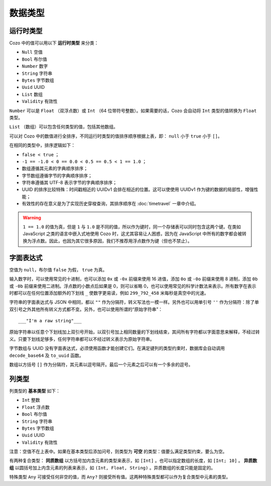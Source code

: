 ==============
数据类型
==============

--------------
运行时类型
--------------

Cozo 中的值可以用以下 **运行时类型** 来分类：

* ``Null`` 空值
* ``Bool`` 布尔值
* ``Number`` 数字
* ``String`` 字符串
* ``Bytes`` 字节数组
* ``Uuid`` UUID
* ``List`` 数组
* ``Validity`` 有效性

``Number`` 可以是 ``Float`` （双浮点数）或 ``Int`` （64 位带符号整数）。如果需要的话，Cozo 会自动将 ``Int`` 类型的值转换为 ``Float`` 类型。

``List`` （数组）可以包含任何类型的值，包括其他数组。

可以对 Cozo 中的数值进行全排序，不同运行时类型的值排序顺序根据上表，即： ``null`` 小于 ``true`` 小于 ``[]``。

在相同的类型中，排序逻辑如下：

* ``false < true`` ；
* ``-1 == -1.0 < 0 == 0.0 < 0.5 == 0.5 < 1 == 1.0`` ；
* 数组遵循其元素的字典顺序排序；
* 字节数组遵循字节的字典顺序排序；
* 字符串遵循其 UTF-8 表示字节的字典顺序排序；
* UUID 的排序比较特殊：时间戳相近的 UUIDv1 会排在相近的位置。这可以使使用 UUIDv1 作为键的数据的局部性，增强性能；
* 有效性的存在意义是为了实现历史穿梭查询，其排序顺序在 :doc:`timetravel` 一章中介绍。

.. WARNING::

    ``1 == 1.0`` 的值为真，但是 ``1`` 与 ``1.0`` 是不同的值，所以作为键时，同一个存储表可以同时包含这两个键。在类如 JavaScript 之类的语言中嵌入式地使用 Cozo 时，这尤其容易让人困惑，因为在 JavaScript 中所有的数字都会被转换为浮点数。因此，也因为其它很多原因，我们不推荐用浮点数作为键（但也不禁止）。

----------------
字面表达式
----------------

空值为 ``null``，布尔值 ``false`` 为假， ``true`` 为真。

输入数字时，可以使用常见的十进制，也可以添加 ``0x`` 或 ``-0x`` 前缀来使用 16 进值，添加 ``0o`` 或 ``-0o`` 前缀来使用 8 进制，添加 ``0b`` 或 ``-0b`` 前缀来使用二进制。浮点数的小数点后如果是 0，则可以省略 0，也可以使用常见的科学计数法来表示。所有数字在表示时都可以在任何位置添加额外的下划线 ``_`` 使数字更易读，例如 ``299_792_458`` 米每秒是真空中的光速。

字符串的字面表达式与 JSON 中相同，都以 ``""`` 作为分隔符，转义写法也一模一样。另外也可以用单引号 ``''`` 作为分隔符：除了单双引号之外其他所有转义方式都不变。另外，也可以使用所谓的“原始字符串”：
::

    ___"I'm a raw string"___

原始字符串以任意个下划线加上双引号开始，以双引号加上相同数量的下划线结束，其间所有字符都以字面意思来解释，不经过转义。只要下划线足够多，任何字符串都可以不经过转义表示为原始字符串。

字节数组与 UUID 没有字面表达式，必须使用函数才能创建它们。在满足键列的类型约束时，数据库会自动调用 ``decode_base64`` 及 ``to_uuid`` 函数。

数组以方括号 ``[]`` 作为分隔符，其元素以逗号隔开。最后一个元素之后可以有一个多余的逗号。

------------------------------------------------
列类型
------------------------------------------------

列类型的 **基本类型** 如下：

* ``Int`` 整数
* ``Float`` 浮点数
* ``Bool`` 布尔值
* ``String`` 字符串
* ``Bytes`` 字节数组
* ``Uuid`` UUID
* ``Validity`` 有效性

注意：空值不在上表中。如果在基本类型后添加问号，则类型为 **可空** 的类型：值要么满足类型约束，要么为空。

有两种复合类型： **同质数组** 以方括号加内含元素的类型来表示，如 ``[Int]`` 。也可以指定数组的长度，如 ``[Int; 10]`` 。 **异质数组** 以圆括号加上内含元素的列表来表示，如 ``(Int, Float, String)`` 。异质数组的长度只能是固定的。

特殊类型 ``Any`` 可接受任何非空的值，而 ``Any?`` 则接受所有值。这两种特殊类型都可以作为复合类型中元素的类型。